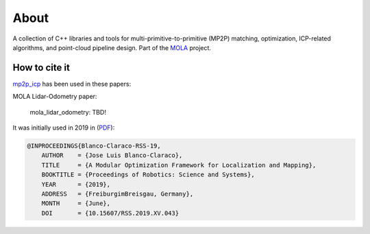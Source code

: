 .. MP2P_ICP documentation master file

======================
About
======================

A collection of C++ libraries and tools for multi-primitive-to-primitive (MP2P) matching,
optimization, ICP-related algorithms, and point-cloud pipeline design. 
Part of the `MOLA <index.html>`_ project.

.. The toctree now lives in the root MOLAorg/mola repo

How to cite it
==============

.. rst-class:: fa fa-github

`mp2p_icp <https://github.com/MOLAorg/mp2p_icp>`_ has been used in these papers:

MOLA Lidar-Odometry paper:

    mola_lidar_odometry: TBD!

It was initially used in 2019 in (`PDF <http://www.roboticsproceedings.org/rss15/p43.pdf>`_):

.. code-block:: bibtex

    @INPROCEEDINGS{Blanco-Claraco-RSS-19, 
        AUTHOR    = {Jose Luis Blanco-Claraco}, 
        TITLE     = {A Modular Optimization Framework for Localization and Mapping}, 
        BOOKTITLE = {Proceedings of Robotics: Science and Systems}, 
        YEAR      = {2019}, 
        ADDRESS   = {FreiburgimBreisgau, Germany}, 
        MONTH     = {June}, 
        DOI       = {10.15607/RSS.2019.XV.043} 
